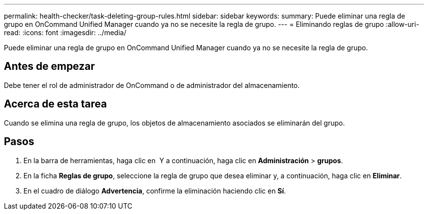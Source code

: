 ---
permalink: health-checker/task-deleting-group-rules.html 
sidebar: sidebar 
keywords:  
summary: Puede eliminar una regla de grupo en OnCommand Unified Manager cuando ya no se necesite la regla de grupo. 
---
= Eliminando reglas de grupo
:allow-uri-read: 
:icons: font
:imagesdir: ../media/


[role="lead"]
Puede eliminar una regla de grupo en OnCommand Unified Manager cuando ya no se necesite la regla de grupo.



== Antes de empezar

Debe tener el rol de administrador de OnCommand o de administrador del almacenamiento.



== Acerca de esta tarea

Cuando se elimina una regla de grupo, los objetos de almacenamiento asociados se eliminarán del grupo.



== Pasos

. En la barra de herramientas, haga clic en *image:../media/clusterpage-settings-icon.gif[""]* Y a continuación, haga clic en *Administración* > *grupos*.
. En la ficha *Reglas de grupo*, seleccione la regla de grupo que desea eliminar y, a continuación, haga clic en *Eliminar*.
. En el cuadro de diálogo *Advertencia*, confirme la eliminación haciendo clic en *Sí*.

